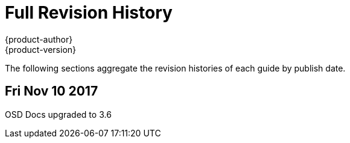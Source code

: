 [[welcome-revhistory-full]]
= Full Revision History
{product-author}
{product-version}
:data-uri:
:icons:
:experimental:

The following sections aggregate the revision histories of each guide by publish
date.

// do-release: revhist-tables
== Fri Nov 10 2017
OSD Docs upgraded to 3.6
